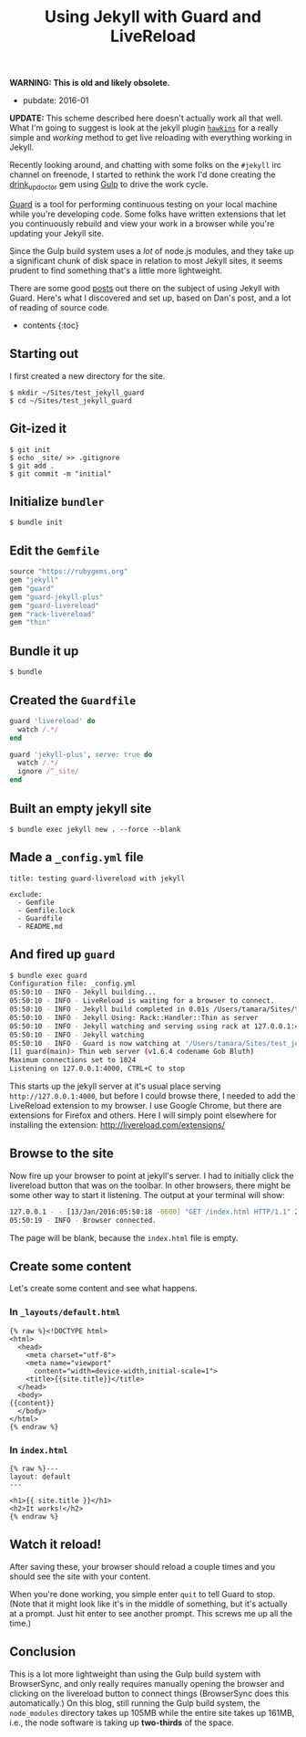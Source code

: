 #+TITLE: Using Jekyll with Guard and LiveReload

*WARNING: This is old and likely obsolete.*

- pubdate: 2016-01

*UPDATE:* This scheme described here doesn't actually work all that well. What I'm going to suggest is look at the jekyll plugin [[https://github.com/awood/hawkins][=hawkins=]] for a really simple and /working/ method to get live reloading with everything working in Jekyll.

Recently looking around, and chatting with some folks on the =#jekyll= irc channel on freenode, I started to rethink the work I'd done creating the [[https://github.com/tamouse/drink_up_doctor][drink_up_doctor]] gem using [[http://gulpjs.com][Gulp]] to drive the work cycle.

[[http://guardgem.org/][Guard]] is a tool for performing continuous testing on your local machine while you're developing code. Some folks have written extensions that let you continuously rebuild and view your work in a browser while you're updating your Jekyll site.

Since the Gulp build system uses a /lot/ of node.js modules, and they take up a significant chunk of disk space in relation to most Jekyll sites, it seems prudent to find something that's a little more lightweight.

There are some good [[http://dan.doezema.com/2014/01/setting-up-livereload-with-jekyll/][posts]] out there on the subject of using Jekyll with Guard. Here's what I discovered and set up, based on Dan's post, and a lot of reading of source code.

- contents {:toc}

** Starting out
   :PROPERTIES:
   :CUSTOM_ID: starting-out
   :END:

I first created a new directory for the site.

#+BEGIN_EXAMPLE
    $ mkdir ~/Sites/test_jekyll_guard
    $ cd ~/Sites/test_jekyll_guard
#+END_EXAMPLE

** Git-ized it
   :PROPERTIES:
   :CUSTOM_ID: git-ized-it
   :END:

#+BEGIN_EXAMPLE
    $ git init
    $ echo _site/ >> .gitignore
    $ git add .
    $ git commit -m "initial"
#+END_EXAMPLE

** Initialize =bundler=
   :PROPERTIES:
   :CUSTOM_ID: initialize-bundler
   :END:

#+BEGIN_EXAMPLE
    $ bundle init
#+END_EXAMPLE

** Edit the =Gemfile=
   :PROPERTIES:
   :CUSTOM_ID: edit-the-gemfile
   :END:

#+BEGIN_SRC ruby
    source "https://rubygems.org"
    gem "jekyll"
    gem "guard"
    gem "guard-jekyll-plus"
    gem "guard-livereload"
    gem "rack-livereload"
    gem "thin"
#+END_SRC

** Bundle it up
   :PROPERTIES:
   :CUSTOM_ID: bundle-it-up
   :END:

#+BEGIN_EXAMPLE
    $ bundle
#+END_EXAMPLE

** Created the =Guardfile=
   :PROPERTIES:
   :CUSTOM_ID: created-the-guardfile
   :END:

#+BEGIN_SRC ruby
    guard 'livereload' do
      watch /.*/
    end

    guard 'jekyll-plus', serve: true do
      watch /.*/
      ignore /^_site/
    end
#+END_SRC

** Built an empty jekyll site
   :PROPERTIES:
   :CUSTOM_ID: built-an-empty-jekyll-site
   :END:

#+BEGIN_EXAMPLE
    $ bundle exec jekyll new . --force --blank
#+END_EXAMPLE

** Made a =_config.yml= file
   :PROPERTIES:
   :CUSTOM_ID: made-a-_config.yml-file
   :END:

#+BEGIN_EXAMPLE
    title: testing guard-livereload with jekyll

    exclude:
      - Gemfile
      - Gemfile.lock
      - Guardfile
      - README.md
#+END_EXAMPLE

** And fired up =guard=
   :PROPERTIES:
   :CUSTOM_ID: and-fired-up-guard
   :END:

#+BEGIN_SRC sh
    $ bundle exec guard
    Configuration file: _config.yml
    05:50:10 - INFO - Jekyll building...
    05:50:10 - INFO - LiveReload is waiting for a browser to connect.
    05:50:10 - INFO - Jekyll build completed in 0.01s /Users/tamara/Sites/test_jekyll_guard → _site
    05:50:10 - INFO - Jekyll Using: Rack::Handler::Thin as server
    05:50:10 - INFO - Jekyll watching and serving using rack at 127.0.0.1:4000
    05:50:10 - INFO - Jekyll watching
    05:50:10 - INFO - Guard is now watching at '/Users/tamara/Sites/test_jekyll_guard'
    [1] guard(main)> Thin web server (v1.6.4 codename Gob Bluth)
    Maximum connections set to 1024
    Listening on 127.0.0.1:4000, CTRL+C to stop
#+END_SRC

This starts up the jekyll server at it's usual place serving =http://127.0.0.1:4000=, but before I could browse there, I needed to add the LiveReload extension to my browser. I use Google Chrome, but there are extensions for Firefox and others. Here I will simply point elsewhere for installing the extension: [[http://livereload.com/extensions/]]

** Browse to the site
   :PROPERTIES:
   :CUSTOM_ID: browse-to-the-site
   :END:

Now fire up your browser to point at jekyll's server. I had to initially click the livereload button that was on the toolbar. In other browsers, there might be some other way to start it listening. The output at your terminal will show:

#+BEGIN_SRC sh
    127.0.0.1 - - [13/Jan/2016:05:50:18 -0600] "GET /index.html HTTP/1.1" 200 - 0.0019
    05:50:19 - INFO - Browser connected.
#+END_SRC

The page will be blank, because the =index.html= file is empty.

** Create some content
   :PROPERTIES:
   :CUSTOM_ID: create-some-content
   :END:

Let's create some content and see what happens.

*** In =_layouts/default.html=
    :PROPERTIES:
    :CUSTOM_ID: in-_layoutsdefault.html
    :END:

#+BEGIN_EXAMPLE
    {% raw %}<!DOCTYPE html>
    <html>
      <head>
        <meta charset="utf-8">
        <meta name="viewport"
          content="width=device-width,initial-scale=1">
        <title>{{site.title}}</title>
      </head>
      <body>
    {{content}}
      </body>
    </html>
    {% endraw %}
#+END_EXAMPLE

*** In =index.html=
    :PROPERTIES:
    :CUSTOM_ID: in-index.html
    :END:

#+BEGIN_EXAMPLE
    {% raw %}---
    layout: default
    ---

    <h1>{{ site.title }}</h1>
    <h2>It works!</h2>
    {% endraw %}
#+END_EXAMPLE

** Watch it reload!
   :PROPERTIES:
   :CUSTOM_ID: watch-it-reload
   :END:

After saving these, your browser should reload a couple times and you should see the site with your content.

When you're done working, you simple enter =quit= to tell Guard to stop. (Note that it might look like it's in the middle of something, but it's actually at a prompt. Just hit enter to see another prompt. This screws me up all the time.)

** Conclusion
   :PROPERTIES:
   :CUSTOM_ID: conclusion
   :END:

This is a lot more lightweight than using the Gulp build system with BrowserSync, and only really requires manually opening the browser and clicking on the livereload button to connect things (BrowserSync does this automatically.) On this blog, still running the Gulp build system, the =node_modules= directory takes up 105MB while the entire site takes up 161MB, i.e., the node software is taking up *two-thirds* of the space.
